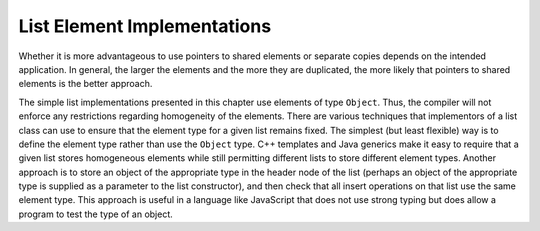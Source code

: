 .. This file is part of the OpenDSA eTextbook project. See
.. http://algoviz.org/OpenDSA for more details.
.. Copyright (c) 2012-2013 by the OpenDSA Project Contributors, and
.. distributed under an MIT open source license.

.. avmetadata:: 
   :author: Cliff Shaffer
   :requires: list ADT
   :satisfies: list element implementation
   :topic: Lists

.. odsalink:: AV/List/dlist.css
.. odsalink:: AV/List/listElementCON.css   

List Element Implementations
============================

.. inlineav:: listElementDataCON ss
   :output: show

Whether it is more advantageous to use pointers to shared elements
or separate copies depends on the intended application.
In general, the larger the elements and the more they are duplicated,
the more likely that pointers to shared elements is the
better approach.

.. inlineav:: listElementTypeCON ss
   :output: show 
   
The simple list implementations presented in this chapter use elements
of type ``Object``.
Thus, the compiler will not enforce any restrictions regarding
homogeneity of the elements.
There are various techniques that implementors of a
list class can use to ensure that the element type for a given list
remains fixed.
The simplest (but least flexible) way is to define the element type
rather than use the ``Object`` type.
C++ templates and Java generics make it easy to require that a given
list stores homogeneous elements 
while still permitting different lists to store different element
types.
Another approach is to store an object of the appropriate type in the
header node of the list (perhaps an object of the appropriate type is
supplied as a parameter to the list constructor), and then check that
all insert operations on that list use the same element type.
This approach is useful in a language like JavaScript that does not
use strong typing but does allow a program to test the type of an
object.

.. inlineav:: listElementDeleteCON ss
   :output: show 
   
.. avembed:: Exercises/List/LstSumm.html ka
   
.. odsascript:: AV/List/dlist.js   
.. odsascript:: AV/List/listElementCON.js
